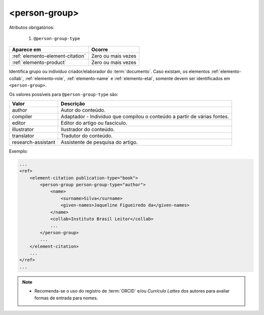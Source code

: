 .. _elemento-person-group:

<person-group>
==============

Atributos obrigatórios:

  1. ``@person-group-type``

+----------------------------------+--------------------+
| Aparece em                       | Ocorre             |
+==================================+====================+
| :ref:`elemento-element-citation` | Zero ou mais vezes |
+----------------------------------+--------------------+
| :ref:`elemento-product`          | Zero ou mais vezes |
+----------------------------------+--------------------+


Identifica grupo ou indivíduo criador/elaborador do :term:`documento`. Caso existam, os elementos :ref:`elemento-collab`, :ref:`elemento-role`, :ref:`elemento-name` e :ref:`elemento-etal`, somente devem ser identificados em ``<person-group>``.

Os valores possíveis para ``@person-group-type`` são:

+--------------------+----------------------------------------------------------------+
| Valor              | Descrição                                                      |
+====================+================================================================+
| author             | Autor do conteúdo.                                             |
+--------------------+----------------------------------------------------------------+
| compiler           | Adaptador - Indivíduo que compilou o conteúdo a partir de      |
|                    | várias fontes.                                                 |
+--------------------+----------------------------------------------------------------+
| editor             | Editor do artigo ou fascículo.                                 |
+--------------------+----------------------------------------------------------------+
| illustrator        | Ilustrador do conteúdo.                                        |
+--------------------+----------------------------------------------------------------+
| translator         | Tradutor do conteúdo.                                          |
+--------------------+----------------------------------------------------------------+
| research-assistant | Assistente de pesquisa do artigo.                              |
+--------------------+----------------------------------------------------------------+


Exemplo:

.. code-block:: xml

    ...
    <ref>
        <element-citation publication-type="book">
            <person-group person-group-type="author">
                <name>
                    <surname>Silva</surname>
                    <given-names>Jaqueline Figueiredo da</given-names>
                </name>
                <collab>Instituto Brasil Leitor</collab>
                ...
            </person-group>
            ...
        </element-citation>
        ...
    </ref>
    ...

.. note::
  * Recomenda-se o uso do registro de :term:`ORCID` e/ou *Currículo Lattes* dos autores para 
    avaliar formas de entrada para nomes.

  